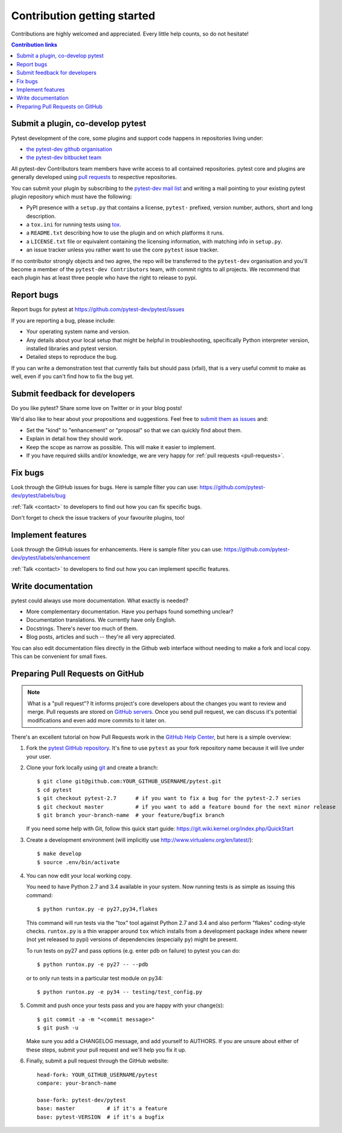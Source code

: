 ============================
Contribution getting started
============================

Contributions are highly welcomed and appreciated.  Every little help counts,
so do not hesitate!

.. contents:: Contribution links
   :depth: 2


.. _submitplugin:

Submit a plugin, co-develop pytest
----------------------------------

Pytest development of the core, some plugins and support code happens
in repositories living under:

- `the pytest-dev github organisation <https://github.com/pytest-dev>`_

- `the pytest-dev bitbucket team <https://bitbucket.org/pytest-dev>`_

All pytest-dev Contributors team members have write access to all contained
repositories.  pytest core and plugins are generally developed
using `pull requests`_ to respective repositories.

You can submit your plugin by subscribing to the `pytest-dev mail list
<https://mail.python.org/mailman/listinfo/pytest-dev>`_ and writing a
mail pointing to your existing pytest plugin repository which must have
the following:

- PyPI presence with a ``setup.py`` that contains a license, ``pytest-``
  prefixed, version number, authors, short and long description.

- a ``tox.ini`` for running tests using `tox <http://tox.testrun.org>`_.

- a ``README.txt`` describing how to use the plugin and on which
  platforms it runs.

- a ``LICENSE.txt`` file or equivalent containing the licensing
  information, with matching info in ``setup.py``.

- an issue tracker unless you rather want to use the core ``pytest``
  issue tracker.

If no contributor strongly objects and two agree, the repo will be
transferred to the ``pytest-dev`` organisation and you'll become a
member of the ``pytest-dev Contributors`` team, with commit rights
to all projects. We recommend that each plugin has at least three
people who have the right to release to pypi.


.. _reportbugs:

Report bugs
-----------

Report bugs for pytest at https://github.com/pytest-dev/pytest/issues

If you are reporting a bug, please include:

* Your operating system name and version.
* Any details about your local setup that might be helpful in troubleshooting,
  specifically Python interpreter version,
  installed libraries and pytest version.
* Detailed steps to reproduce the bug.

If you can write a demonstration test that currently fails but should pass (xfail),
that is a very useful commit to make as well, even if you can't find how
to fix the bug yet.

.. _submitfeedback:

Submit feedback for developers
------------------------------

Do you like pytest?  Share some love on Twitter or in your blog posts!

We'd also like to hear about your propositions and suggestions.  Feel free to
`submit them as issues <https://github.com/pytest-dev/pytest/issues>`__ and:

* Set the "kind" to "enhancement" or "proposal" so that we can quickly find
  about them.
* Explain in detail how they should work.
* Keep the scope as narrow as possible.  This will make it easier to implement.
* If you have required skills and/or knowledge, we are very happy for
  :ref:`pull requests <pull-requests>`.

.. _fixbugs:

Fix bugs
--------

Look through the GitHub issues for bugs.  Here is sample filter you can use:
https://github.com/pytest-dev/pytest/labels/bug

:ref:`Talk <contact>` to developers to find out how you can fix specific bugs.

Don't forget to check the issue trackers of your favourite plugins, too!

.. _writeplugins:

Implement features
------------------

Look through the GitHub issues for enhancements.  Here is sample filter you
can use:
https://github.com/pytest-dev/pytest/labels/enhancement

:ref:`Talk <contact>` to developers to find out how you can implement specific
features.

Write documentation
-------------------

pytest could always use more documentation.  What exactly is needed?

* More complementary documentation.  Have you perhaps found something unclear?
* Documentation translations.  We currently have only English.
* Docstrings.  There's never too much of them.
* Blog posts, articles and such -- they're all very appreciated.

You can also edit documentation files directly in the Github web interface
without needing to make a fork and local copy. This can be convenient for
small fixes.

.. _`pull requests`:
.. _pull-requests:

Preparing Pull Requests on GitHub
---------------------------------

.. note::
  What is a "pull request"?  It informs project's core developers about the
  changes you want to review and merge.  Pull requests are stored on
  `GitHub servers <https://github.com/pytest-dev/pytest/pulls>`_.
  Once you send pull request, we can discuss it's potential modifications and
  even add more commits to it later on.

There's an excellent tutorial on how Pull Requests work in the
`GitHub Help Center <https://help.github.com/articles/using-pull-requests/>`_,
but here is a simple overview:

#. Fork the
   `pytest GitHub repository <https://github.com/pytest-dev/pytest>`__.  It's
   fine to use ``pytest`` as your fork repository name because it will live
   under your user.

#. Clone your fork locally using `git <https://git-scm.com/>`_ and create a branch::

    $ git clone git@github.com:YOUR_GITHUB_USERNAME/pytest.git
    $ cd pytest
    $ git checkout pytest-2.7      # if you want to fix a bug for the pytest-2.7 series
    $ git checkout master          # if you want to add a feature bound for the next minor release
    $ git branch your-branch-name  # your feature/bugfix branch

   If you need some help with Git, follow this quick start
   guide: https://git.wiki.kernel.org/index.php/QuickStart

#. Create a development environment
   (will implicitly use http://www.virtualenv.org/en/latest/)::

    $ make develop
    $ source .env/bin/activate

#. You can now edit your local working copy.

   You need to have Python 2.7 and 3.4 available in your system.  Now
   running tests is as simple as issuing this command::

    $ python runtox.py -e py27,py34,flakes

   This command will run tests via the "tox" tool against Python 2.7 and 3.4
   and also perform "flakes" coding-style checks.  ``runtox.py`` is
   a thin wrapper around ``tox`` which installs from a development package
   index where newer (not yet released to pypi) versions of dependencies
   (especially ``py``) might be present.

   To run tests on py27 and pass options (e.g. enter pdb on failure)
   to pytest you can do::

    $ python runtox.py -e py27 -- --pdb

   or to only run tests in a particular test module on py34::

    $ python runtox.py -e py34 -- testing/test_config.py

#. Commit and push once your tests pass and you are happy with your change(s)::

    $ git commit -a -m "<commit message>"
    $ git push -u

   Make sure you add a CHANGELOG message, and add yourself to AUTHORS. If you
   are unsure about either of these steps, submit your pull request and we'll
   help you fix it up.

#. Finally, submit a pull request through the GitHub website:

   .. image:: img/pullrequest.png
    :width: 700px
    :align: center

   ::

    head-fork: YOUR_GITHUB_USERNAME/pytest
    compare: your-branch-name

    base-fork: pytest-dev/pytest
    base: master          # if it's a feature
    base: pytest-VERSION  # if it's a bugfix



